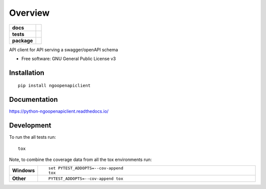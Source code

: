 ========
Overview
========

.. start-badges

.. list-table::
    :stub-columns: 1

    * - docs
      - |docs|
    * - tests
      - | |travis| |appveyor| |requires|
        | |codecov|
    * - package
      - | |version| |wheel| |supported-versions| |supported-implementations|
        | |commits-since|

.. |docs| image:: https://readthedocs.org/projects/python-ngoopenapiclient/badge/?style=flat
    :target: https://readthedocs.org/projects/python-ngoopenapiclient
    :alt: Documentation Status

.. |travis| image:: https://travis-ci.org/romancedric/python-ngoopenapiclient.svg?branch=master
    :alt: Travis-CI Build Status
    :target: https://travis-ci.org/romancedric/python-ngoopenapiclient

.. |appveyor| image:: https://ci.appveyor.com/api/projects/status/github/romancedric/python-ngoopenapiclient?branch=master&svg=true
    :alt: AppVeyor Build Status
    :target: https://ci.appveyor.com/project/romancedric/python-ngoopenapiclient

.. |requires| image:: https://requires.io/github/romancedric/python-ngoopenapiclient/requirements.svg?branch=master
    :alt: Requirements Status
    :target: https://requires.io/github/romancedric/python-ngoopenapiclient/requirements/?branch=master

.. |codecov| image:: https://codecov.io/github/romancedric/python-ngoopenapiclient/coverage.svg?branch=master
    :alt: Coverage Status
    :target: https://codecov.io/github/romancedric/python-ngoopenapiclient

.. |version| image:: https://img.shields.io/pypi/v/ngoopenapiclient.svg
    :alt: PyPI Package latest release
    :target: https://pypi.python.org/pypi/ngoopenapiclient

.. |commits-since| image:: https://img.shields.io/github/commits-since/romancedric/python-ngoopenapiclient/v0.1.0.svg
    :alt: Commits since latest release
    :target: https://github.com/romancedric/python-ngoopenapiclient/compare/v0.1.0...master

.. |wheel| image:: https://img.shields.io/pypi/wheel/ngoopenapiclient.svg
    :alt: PyPI Wheel
    :target: https://pypi.python.org/pypi/ngoopenapiclient

.. |supported-versions| image:: https://img.shields.io/pypi/pyversions/ngoopenapiclient.svg
    :alt: Supported versions
    :target: https://pypi.python.org/pypi/ngoopenapiclient

.. |supported-implementations| image:: https://img.shields.io/pypi/implementation/ngoopenapiclient.svg
    :alt: Supported implementations
    :target: https://pypi.python.org/pypi/ngoopenapiclient


.. end-badges

API client for API serving a swagger/openAPI schema

* Free software: GNU General Public License v3

Installation
============

::

    pip install ngoopenapiclient

Documentation
=============

https://python-ngoopenapiclient.readthedocs.io/

Development
===========

To run the all tests run::

    tox

Note, to combine the coverage data from all the tox environments run:

.. list-table::
    :widths: 10 90
    :stub-columns: 1

    - - Windows
      - ::

            set PYTEST_ADDOPTS=--cov-append
            tox

    - - Other
      - ::

            PYTEST_ADDOPTS=--cov-append tox

